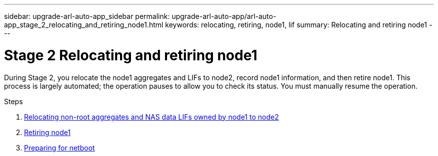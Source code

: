 ---
sidebar: upgrade-arl-auto-app_sidebar
permalink: upgrade-arl-auto-app/arl-auto-app_stage_2_relocating_and_retiring_node1.html
keywords: relocating, retiring, node1, lif
summary: Relocating and retiring node1
---

= Stage 2 Relocating and retiring node1
:hardbreaks:
:nofooter:
:icons: font
:linkattrs:
:imagesdir: ./media/

//
// This file was created with NDAC Version 2.0 (August 17, 2020)
//
// 2020-12-02 14:33:54.000815
//

[.lead]
During Stage 2, you relocate the node1 aggregates and LIFs to node2, record node1 information, and then retire node1. This process is largely automated; the operation pauses to allow you to check its status. You must manually resume the operation.

.Steps

. link:arl-auto-app_relocating_non-root_aggregates_and_nas_data_lifs_owned_by_node1_to_node2.html[Relocating non-root aggregates and NAS data LIFs owned by node1 to node2]
. link:arl-auto-app_retiring_node1.html[Retiring node1]
. link:arl-auto-app_preparing_for_netboot.html[Preparing for netboot]
